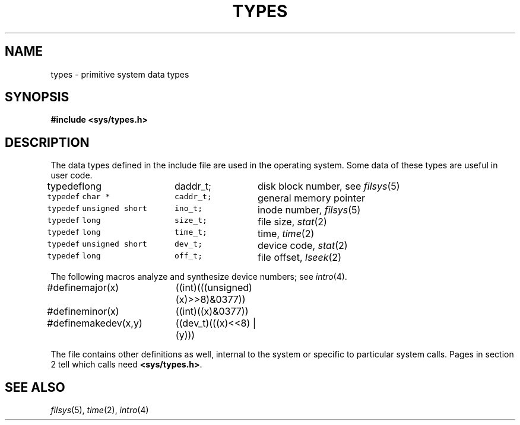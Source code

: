 .TH TYPES 5
.CT 2 sa data_man
.SH NAME
types \- primitive system data types
.SH SYNOPSIS
.B #include <sys/types.h>
.SH DESCRIPTION
The data types defined in the include file
are used in the operating system.
Some data of these types are useful in user code.
.PP
.EX
.ta \w'typedef 'u +\w'unsigned short 'u +\w'label_t[14]; 'u
typedef	long	daddr_t;	\fRdisk block number, see \fIfilsys\fR(5)\f5
typedef	char *	caddr_t;	\fRgeneral memory pointer\f5
typedef	unsigned short	ino_t;	\fRinode number, \fIfilsys\fR(5)\f5
typedef	long	size_t;	\fRfile size, \fIstat\fR(2)\f5
typedef	long	time_t;	\fRtime, \fItime\fR(2)\f5
typedef	unsigned short	dev_t;	\fRdevice code, \fIstat\fR(2)\f5
typedef	long	off_t;	\fRfile offset, \fIlseek\fR(2)\f5
.EE
.PP
The following macros analyze and synthesize device numbers;
see
.IR intro (4).
.PP
.EX
#define	major(x)	((int)(((unsigned)(x)>>8)&0377))
#define	minor(x)	((int)((x)&0377))
#define	makedev(x,y)	((dev_t)(((x)<<8) | (y)))
.EE
.PP
The file contains other definitions as well,
internal to the system
or specific to particular system calls.
Pages in section 2
tell which calls need
.BR <sys/types.h> .
.SH SEE ALSO
.IR filsys (5), 
.IR time (2),
.IR intro (4)

